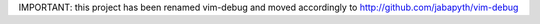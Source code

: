 .. Maintainer: Jared Forsyth <jared@jaredforsyth.com>
.. Source: http://github.com/jabapyth/vim-debug

IMPORTANT: this project has been renamed vim-debug and moved accordingly to
http://github.com/jabapyth/vim-debug

